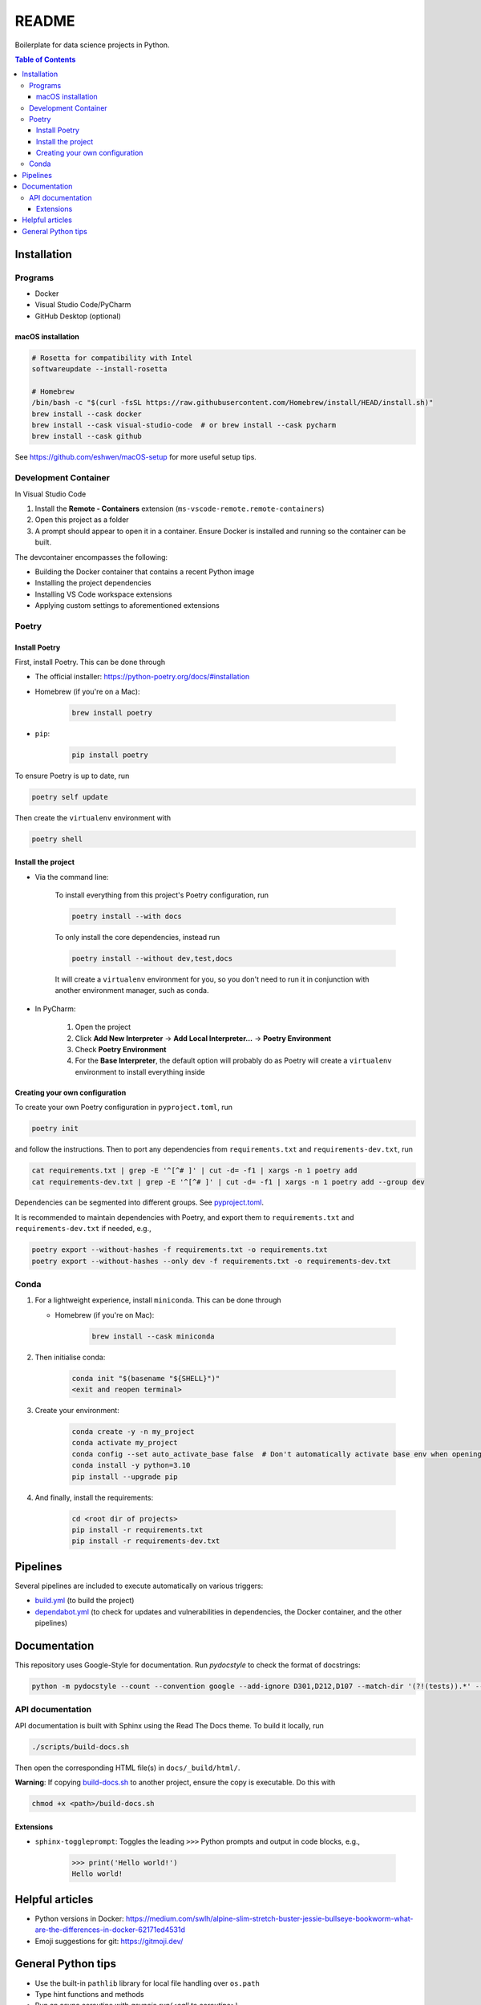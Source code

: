README
======

|Build status| |CodeQL| |Coverage|

|Documentation| |Pre-commit|

|Python 3.10| |Docker| |Code style: black|

Boilerplate for data science projects in Python.

.. contents:: **Table of Contents**

Installation
------------

Programs
^^^^^^^^

* Docker
* Visual Studio Code/PyCharm
* GitHub Desktop (optional)


macOS installation
~~~~~~~~~~~~~~~~~~

.. code-block:: bash

   # Rosetta for compatibility with Intel
   softwareupdate --install-rosetta

   # Homebrew
   /bin/bash -c "$(curl -fsSL https://raw.githubusercontent.com/Homebrew/install/HEAD/install.sh)"
   brew install --cask docker
   brew install --cask visual-studio-code  # or brew install --cask pycharm
   brew install --cask github

See https://github.com/eshwen/macOS-setup for more useful setup tips.


Development Container
^^^^^^^^^^^^^^^^^^^^^

In Visual Studio Code

#. Install the **Remote - Containers** extension (``ms-vscode-remote.remote-containers``)
#. Open this project as a folder
#. A prompt should appear to open it in a container. Ensure Docker is installed and running so the container can be built.

The devcontainer encompasses the following:

* Building the Docker container that contains a recent Python image
* Installing the project dependencies
* Installing VS Code workspace extensions
* Applying custom settings to aforementioned extensions


Poetry
^^^^^^


Install Poetry
~~~~~~~~~~~~~~

First, install Poetry. This can be done through

* The official installer: https://python-poetry.org/docs/#installation
* Homebrew (if you're on a Mac):

    .. code-block:: bash

       brew install poetry

* ``pip``:

    .. code-block:: bash

       pip install poetry

To ensure Poetry is up to date, run

.. code-block:: bash

   poetry self update

Then create the ``virtualenv`` environment with

.. code-block:: bash

   poetry shell

Install the project
~~~~~~~~~~~~~~~~~~~

* Via the command line:

    To install everything from this project's Poetry configuration, run

    .. code-block:: bash

       poetry install --with docs

    To only install the core dependencies, instead run

    .. code-block:: bash

       poetry install --without dev,test,docs

    It will create a ``virtualenv`` environment for you, so you don't need to run it in conjunction with another environment manager, such as conda.

* In PyCharm:

    #. Open the project
    #. Click **Add New Interpreter** -> **Add Local Interpreter...** -> **Poetry Environment**
    #. Check **Poetry Environment**
    #. For the **Base Interpreter**, the default option will probably do as Poetry will create a ``virtualenv`` environment to install everything inside


Creating your own configuration
~~~~~~~~~~~~~~~~~~~~~~~~~~~~~~~

To create your own Poetry configuration in ``pyproject.toml``, run

.. code-block:: bash

   poetry init

and follow the instructions. Then to port any dependencies from ``requirements.txt`` and ``requirements-dev.txt``, run

.. code-block:: bash

   cat requirements.txt | grep -E '^[^# ]' | cut -d= -f1 | xargs -n 1 poetry add
   cat requirements-dev.txt | grep -E '^[^# ]' | cut -d= -f1 | xargs -n 1 poetry add --group dev

Dependencies can be segmented into different groups. See `pyproject.toml`_.

It is recommended to maintain dependencies with Poetry, and export them to ``requirements.txt`` and ``requirements-dev.txt`` if needed, e.g.,

.. code-block:: bash

   poetry export --without-hashes -f requirements.txt -o requirements.txt
   poetry export --without-hashes --only dev -f requirements.txt -o requirements-dev.txt


Conda
^^^^^

#. For a lightweight experience, install ``miniconda``. This can be done through

   * Homebrew (if you're on Mac):

       .. code-block:: bash

          brew install --cask miniconda

#. Then initialise conda:

    .. code-block:: bash

       conda init "$(basename "${SHELL}")"
       <exit and reopen terminal>

#. Create your environment:

    .. code-block:: bash

       conda create -y -n my_project
       conda activate my_project
       conda config --set auto_activate_base false  # Don't automatically activate base env when opening terminal
       conda install -y python=3.10
       pip install --upgrade pip

#. And finally, install the requirements:

    .. code-block:: bash

       cd <root dir of projects>
       pip install -r requirements.txt
       pip install -r requirements-dev.txt


Pipelines
---------

Several pipelines are included to execute automatically on various triggers:

* `build.yml <.github/workflows/build.yml>`_ (to build the project)
* `dependabot.yml <.github/dependabot.yml>`_ (to check for updates and vulnerabilities in dependencies, the Docker container, and the other pipelines)


Documentation
-------------

This repository uses Google-Style for documentation. Run `pydocstyle` to check the format of docstrings:

.. code:: bash

   python -m pydocstyle --count --convention google --add-ignore D301,D212,D107 --match-dir '(?!(tests)).*' --match '(?!__init__).*\.py'

API documentation
^^^^^^^^^^^^^^^^^

API documentation is built with Sphinx using the Read The Docs theme. To build it locally, run

.. code:: bash

   ./scripts/build-docs.sh

Then open the corresponding HTML file(s) in ``docs/_build/html/``.

**Warning**: If copying `build-docs.sh <scripts/build-docs.sh>`_ to another project, ensure the copy is executable. Do this with

.. code:: bash

   chmod +x <path>/build-docs.sh


Extensions
~~~~~~~~~~

- ``sphinx-toggleprompt``: Toggles the leading ``>>>`` Python prompts and output in code blocks, e.g.,

    .. code:: python

       >>> print('Hello world!')
       Hello world!


Helpful articles
----------------

* Python versions in Docker: https://medium.com/swlh/alpine-slim-stretch-buster-jessie-bullseye-bookworm-what-are-the-differences-in-docker-62171ed4531d
* Emoji suggestions for git: https://gitmoji.dev/


General Python tips
-------------------

* Use the built-in ``pathlib`` library for local file handling over ``os.path``

* Type hint functions and methods

* Run an async coroutine with `asyncio.run(<call to coroutine>)`


------------

.. |Build status| image:: https://github.com/eshwen/ds-python-boilerplate/actions/workflows/build.yml/badge.svg
   :target: https://github.com/eshwen/ds-python-boilerplate/actions/workflows/build.yml
.. |CodeQL| image:: https://github.com/eshwen/ds-python-boilerplate/actions/workflows/codeql-analysis.yml/badge.svg
   :target: https://github.com/eshwen/ds-python-boilerplate/actions/workflows/codeql-analysis.yml
.. |Coverage| image:: https://codecov.io/gh/eshwen/ds-python-boilerplate/branch/main/graph/badge.svg?token=M7NHFR7QTU 
   :target: https://codecov.io/gh/eshwen/ds-python-boilerplate
.. |Documentation| image:: https://img.shields.io/badge/docs-Documentation%20--%20GitHub%20Pages-brightgreen?style=flat&logo=readthedocs
   :target: https://eshwen.github.io/ds-python-boilerplate/index.html
.. |Python 3.10| image:: https://img.shields.io/badge/python-3.10-blue.svg
   :target: https://www.python.org/downloads/release/python-3106/
.. |Pre-commit| image:: https://img.shields.io/badge/pre--commit-enabled-brightgreen?logo=pre-commit&logoColor=white
   :target: :file:`.pre-commit-config.yaml`
.. |Code style: black| image:: https://img.shields.io/badge/code%20style-black-000000.svg
   :target: https://github.com/psf/black
.. |Docker| image:: https://badgen.net/badge/icon/docker?icon=docker&label
   :target: https://docker.com/

.. _pyproject.toml: https://github.com/eshwen/ds-python-boilerplate/blob/main/pyproject.toml
